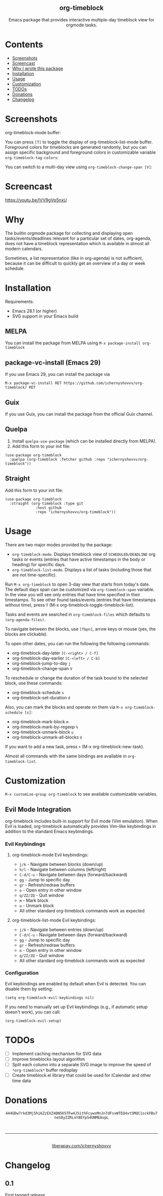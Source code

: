 #+html: <div align=center><img src='img/logo.svg'>
#+html: <h2 align=center>org-timeblock</h2>
#+html: <p>Emacs package that provides interactive multiple-day timeblock
#+html: view for orgmode tasks.</p></div>

* Contents

- [[#screenshots][Screenshots]]
- [[#screencast][Screencast]]
- [[#why][Why I wrote this package]]
- [[#installation][Installation]]
- [[#usage][Usage]]
- [[#customization][Customization]]
- [[#todos][TODOs]]
- [[#donations][Donations]]
- [[#changelog][Changelog]]

* Screenshots
:PROPERTIES:
:CUSTOM_ID: screenshots
:END:

org-timeblock-mode buffer:

[[file:screenshots/org-timeblock-mode.png]]

You can press ~[T]~ to toggle the display of org-timeblock-list-mode
buffer.  Foreground colors for timeblocks are generated randomly, but
you can assign specific background and foreground colors in
customizable variable ~org-timeblock-tag-colors~: 

[[file:screenshots/org-timeblock-with-list-mode.png]]

You can switch to a multi-day view using ~org-timeblock-change-span [V]~:

[[file:screenshots/multi-day-view.png]]

* Screencast
:PROPERTIES:
:CUSTOM_ID: screencast
:END:

[[https://youtu.be/lVV9gVp5nxU]]

* Why
:PROPERTIES:
:CUSTOM_ID: why
:END:

The builtin orgmode package for collecting and displaying open
tasks/events/deadlines relevant for a particular set of dates, org-agenda, does
not have a timeblock representation which is available in almost all modern
calendars.

Sometimes, a list representation (like in org-agenda) is not sufficient, because
it can be difficult to quickly get an overview of a day or week schedule.

* Installation
:PROPERTIES:
:CUSTOM_ID: installation
:END:

Requirements:

- Emacs 28.1 (or higher)
- SVG support in your Emacs build

** MELPA

You can install the package from MELPA using ~M-x package-install org-timeblock~

** package-vc-install (Emacs 29)

If you use Emacs 29, you can install the package via

~M-x package-vc-install RET https://github.com/ichernyshovvv/org-timeblock/ RET~

** Guix

If you use Guix, you can install the package from the official Guix channel.

** Quelpa

1. Install ~quelpa-use-package~ (which can be installed directly from MELPA).
2. Add this form to your init file:

#+begin_src elisp
(use-package org-timeblock
  :quelpa (org-timeblock :fetcher github :repo "ichernyshovvv/org-timeblock"))
#+end_src

** Straight

Add this form to your init file:

#+begin_src elisp
(use-package org-timeblock
  :straight (org-timeblock :type git
              :host github
              :repo "ichernyshovvv/org-timeblock"))
#+end_src

* Usage
:PROPERTIES:
:CUSTOM_ID: usage
:END:

There are two major modes provided by the package:

- ~org-timeblock-mode~.  Displays timeblock view of ~SCHEDULED/DEADLINE~ org
  tasks or events (entries that have active timestamps in the body or heading)
  for specific days.
- ~org-timeblock-list-mode~.  Displays a list of tasks (including those that are
  not time-specific).

Run ~M-x org-timeblock~ to open 3-day view that starts from today's date.  The
default days span can be customized via ~org-timeblock-span~ variable.  In the
view you will see only entries that have time specified in their timestamps.  To
see other found tasks/events (entries that have timestamps without time), press
~T~ (M-x org-timeblock-toggle-timeblock-list).

Tasks and events are searched in ~org-timeblock-files~ which defaults to
~(org-agenda-files)~.

To navigate between the blocks, use ~[fbpn]~, arrow keys or mouse (yes, the
blocks are clickable).

To open other dates, you can run the following the following commands:

- org-timeblock-day-later ~[C-<right> / C-f]~
- org-timeblock-day-earlier ~[C-<left> / C-b]~
- org-timeblock-jump-to-day ~j~
- org-timeblock-change-span ~V~

To reschedule or change the duration of the task bound to the selected block,
use these commands:

- org-timeblock-schedule ~s~
- org-timeblock-set-duration ~d~

Also, you can mark the blocks and operate on them via ~M-x org-timeblock-schedule [s]~:
- org-timeblock-mark-block ~m~
- org-timeblock-mark-by-regexp ~%~
- org-timeblock-unmark-block ~u~
- org-timeblock-unmark-all-blocks ~U~

If you want to add a new task, press ~+~ (M-x org-timeblock-new-task).

Almost all commands with the same bindings are available in
~org-timeblock-list~.

* Customization
:PROPERTIES:
:CUSTOM_ID: customization
:END:

~M-x customize-group org-timeblock~ to see available customizable variables.

** Evil Mode Integration

org-timeblock includes built-in support for Evil mode (Vim emulation). When Evil is loaded, org-timeblock automatically provides Vim-like keybindings in addition to the standard Emacs keybindings.

*** Evil Keybindings

**** org-timeblock-mode Evil keybindings:
- ~j/k~ - Navigate between blocks (down/up)
- ~h/l~ - Navigate between columns (left/right)  
- ~C-d/C-u~ - Navigate between days (forward/backward)
- ~gg~ - Jump to specific day
- ~gr~ - Refresh/redraw buffers
- ~o~ - Open entry in other window
- ~q/ZZ/ZQ~ - Quit window
- ~m~ - Mark block
- ~u~ - Unmark block
- All other standard org-timeblock commands work as expected

**** org-timeblock-list-mode Evil keybindings:
- ~j/k~ - Navigate between entries (down/up)
- ~C-d/C-u~ - Navigate between days (forward/backward)
- ~gg~ - Jump to specific day
- ~gr~ - Refresh/redraw buffers
- ~o~ - Open entry in other window
- ~q/ZZ/ZQ~ - Quit window
- All other standard org-timeblock commands work as expected

*** Configuration

Evil keybindings are enabled by default when Evil is detected. You can disable them by setting:

#+begin_src elisp
(setq org-timeblock-evil-keybindings nil)
#+end_src

If you need to manually set up Evil keybindings (e.g., if automatic setup doesn't work), you can call:

#+begin_src elisp
(org-timeblock-evil-setup)
#+end_src

* TODOs
:PROPERTIES:
:CUSTOM_ID: todos
:END:
- [ ] Implement caching mechanism for SVG data
- [ ] Improve timeblocks layout algorithm
- [ ] Split each column into a separate SVG image to improve the speed of
  ~*org-timeblock*~ buffer redisplay
- [ ] Create timeblock.el library that could be used for iCalendar and other
  time data

* Donations
:PROPERTIES:
:CUSTOM_ID: donations
:END:
#+html: <div align=center>
#+html: <img src=img/monero-logo.png>
~444GDw7rkd3Mj5hi6ZzEXZ4QN565TFw4J5ithFcywsMnJn7dFsxWTEQ4vtSMQC1sckFBu7neS8yZZRLnY8EYpS4UNMEAvpL~
#+html: <img src=img/monero-qr-address.png><br><hr>
#+html: <img src='https://magit.vc/assets/donate/liberapay-50px.png'><br>
#+html: <a href="https://liberapay.com/ichernyshovvv">liberapay.com/ichernyshovvv</a>
#+html: </div>

* Changelog
:PROPERTIES:
:CUSTOM_ID: changelog
:END:

** 0.1
First tagged release.
** 0.2
- Added mark commands (~mark-block~, ~unmark-block~, ~mark-by-regexp~) for
  timeblocks that can be used to reschedule multiple tasks at once
- Replaced ts.el with built-in time API
- Replaced org-ql with own searching and caching functions
- dom.el is now used instead of regexps to fetch and change SVG data (much
  cleaner code)
- Deadline timestamps are now treated as it should be, not as events
- Now, each active timestamp in a heading body is displayed (as event), not only
  the first one
- Added custom variable org-timeblock-files
- Other minor bug fixes and improvements 8)

